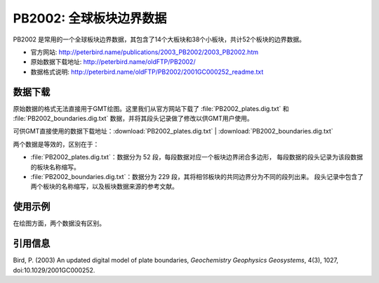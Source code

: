 PB2002: 全球板块边界数据
========================

PB2002 是常用的一个全球板块边界数据，其包含了14个大板块和38个小板块，共计52个板块的边界数据。

- 官方网站: http://peterbird.name/publications/2003_PB2002/2003_PB2002.htm
- 原始数据下载地址: http://peterbird.name/oldFTP/PB2002/
- 数据格式说明: http://peterbird.name/oldFTP/PB2002/2001GC000252_readme.txt

数据下载
--------

原始数据的格式无法直接用于GMT绘图。这里我们从官方网站下载了 :file:`PB2002_plates.dig.txt`
和 :file:`PB2002_boundaries.dig.txt` 数据，并将其段头记录做了修改以供GMT用户使用。

可供GMT直接使用的数据下载地址：\ :download:`PB2002_plates.dig.txt` | :download:`PB2002_boundaries.dig.txt`

两个数据是等效的，区别在于：

- :file:`PB2002_plates.dig.txt`：数据分为 52 段，每段数据对应一个板块边界闭合多边形，
  每段数据的段头记录为该段数据的板块名称缩写。
- :file:`PB2002_boundaries.dig.txt`：数据分为 229 段，其将相邻板块的共同边界分为不同的段列出来。
  段头记录中包含了两个板块的名称缩写，以及板块数据来源的参考文献。

使用示例
--------

在绘图方面，两个数据没有区别。

.. gmtplot:: PB2002.sh
   :width: 80%

   PB2002 全球板块边界

引用信息
--------

Bird, P. (2003) An updated digital model of plate boundaries, *Geochemistry Geophysics Geosystems*, 4(3), 1027, doi:10.1029/2001GC000252.
